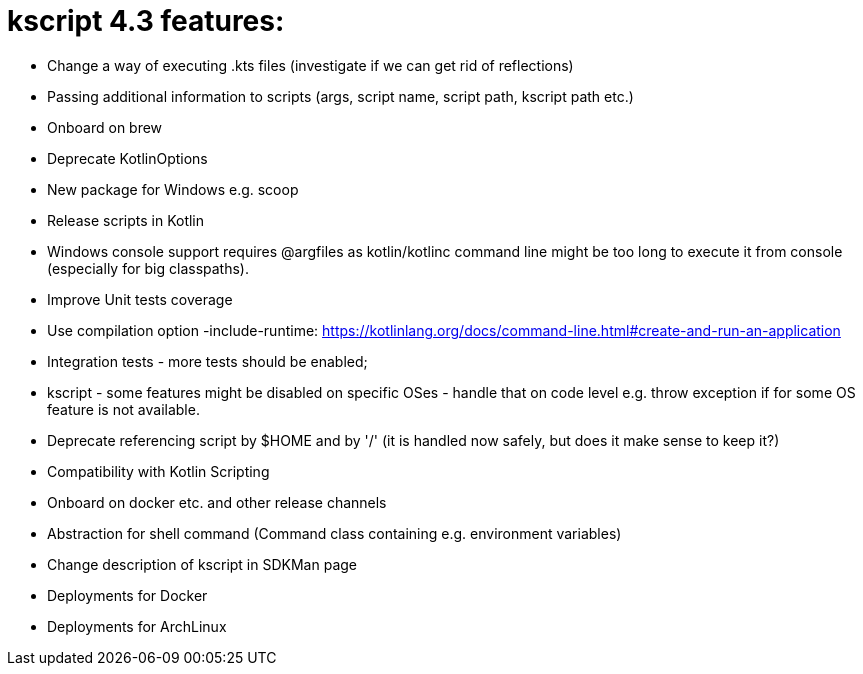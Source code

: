 = kscript 4.3 features:

* Change a way of executing .kts files (investigate if we can get rid of reflections)
* Passing additional information to scripts (args, script name, script path, kscript path etc.)
* Onboard on brew
* Deprecate KotlinOptions
* New package for Windows e.g. scoop
* Release scripts in Kotlin
* Windows console support requires @argfiles as kotlin/kotlinc command line might be too long to execute it from console (especially for big classpaths).
* Improve Unit tests coverage
* Use compilation option -include-runtime: https://kotlinlang.org/docs/command-line.html#create-and-run-an-application
* Integration tests - more tests should be enabled;
* kscript - some features might be disabled on specific OSes - handle that on code level e.g. throw exception if for some OS feature is not available.
* Deprecate referencing script by $HOME and by '/' (it is handled now safely, but does it make sense to keep it?)
* Compatibility with Kotlin Scripting
* Onboard on docker etc. and other release channels
* Abstraction for shell command (Command class containing e.g. environment variables)
* Change description of kscript in SDKMan page
* Deployments for Docker
* Deployments for ArchLinux
